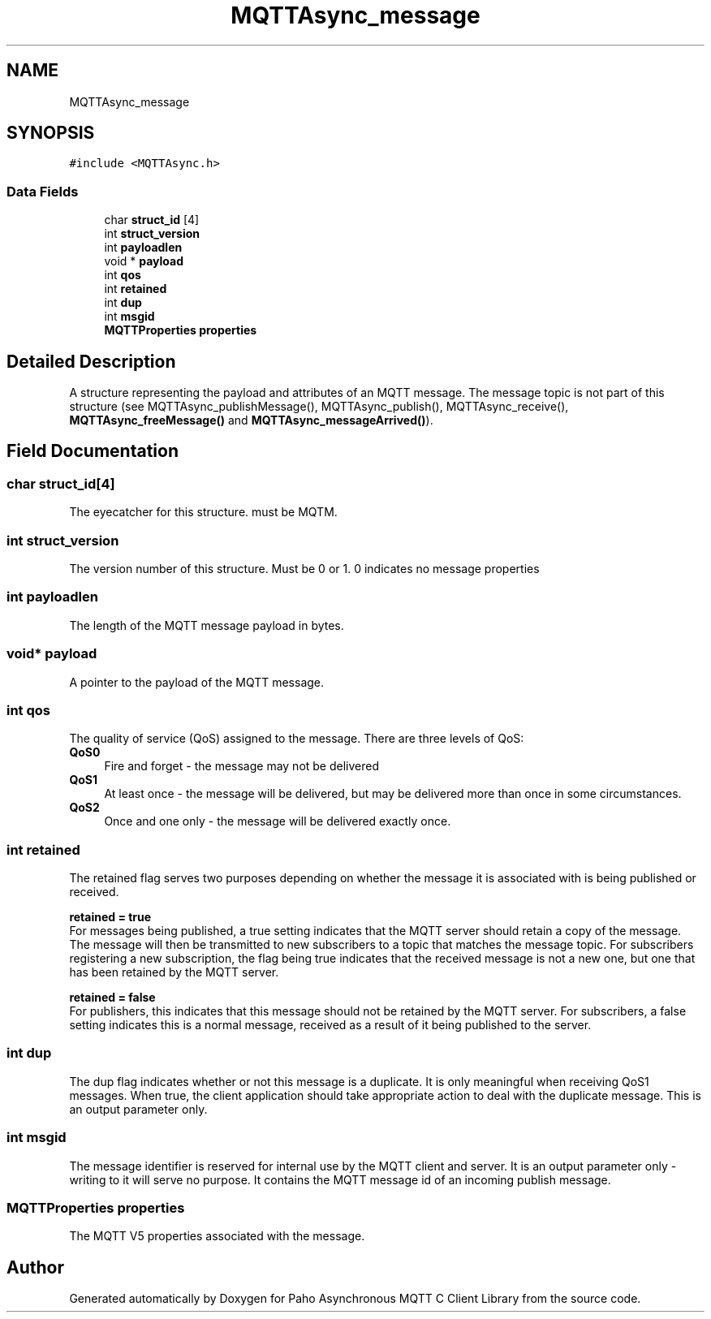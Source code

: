 .TH "MQTTAsync_message" 3 "Tue Jan 17 2023" "Paho Asynchronous MQTT C Client Library" \" -*- nroff -*-
.ad l
.nh
.SH NAME
MQTTAsync_message
.SH SYNOPSIS
.br
.PP
.PP
\fC#include <MQTTAsync\&.h>\fP
.SS "Data Fields"

.in +1c
.ti -1c
.RI "char \fBstruct_id\fP [4]"
.br
.ti -1c
.RI "int \fBstruct_version\fP"
.br
.ti -1c
.RI "int \fBpayloadlen\fP"
.br
.ti -1c
.RI "void * \fBpayload\fP"
.br
.ti -1c
.RI "int \fBqos\fP"
.br
.ti -1c
.RI "int \fBretained\fP"
.br
.ti -1c
.RI "int \fBdup\fP"
.br
.ti -1c
.RI "int \fBmsgid\fP"
.br
.ti -1c
.RI "\fBMQTTProperties\fP \fBproperties\fP"
.br
.in -1c
.SH "Detailed Description"
.PP 
A structure representing the payload and attributes of an MQTT message\&. The message topic is not part of this structure (see MQTTAsync_publishMessage(), MQTTAsync_publish(), MQTTAsync_receive(), \fBMQTTAsync_freeMessage()\fP and \fBMQTTAsync_messageArrived()\fP)\&. 
.SH "Field Documentation"
.PP 
.SS "char struct_id[4]"
The eyecatcher for this structure\&. must be MQTM\&. 
.SS "int struct_version"
The version number of this structure\&. Must be 0 or 1\&. 0 indicates no message properties 
.SS "int payloadlen"
The length of the MQTT message payload in bytes\&. 
.SS "void* payload"
A pointer to the payload of the MQTT message\&. 
.SS "int qos"
The quality of service (QoS) assigned to the message\&. There are three levels of QoS: 
.IP "\fB\fBQoS0\fP \fP" 1c
Fire and forget - the message may not be delivered 
.IP "\fB\fBQoS1\fP \fP" 1c
At least once - the message will be delivered, but may be delivered more than once in some circumstances\&. 
.IP "\fB\fBQoS2\fP \fP" 1c
Once and one only - the message will be delivered exactly once\&. 
.PP

.SS "int retained"
The retained flag serves two purposes depending on whether the message it is associated with is being published or received\&.
.PP
\fBretained = true\fP
.br
 For messages being published, a true setting indicates that the MQTT server should retain a copy of the message\&. The message will then be transmitted to new subscribers to a topic that matches the message topic\&. For subscribers registering a new subscription, the flag being true indicates that the received message is not a new one, but one that has been retained by the MQTT server\&.
.PP
\fBretained = false\fP 
.br
 For publishers, this indicates that this message should not be retained by the MQTT server\&. For subscribers, a false setting indicates this is a normal message, received as a result of it being published to the server\&. 
.SS "int dup"
The dup flag indicates whether or not this message is a duplicate\&. It is only meaningful when receiving QoS1 messages\&. When true, the client application should take appropriate action to deal with the duplicate message\&. This is an output parameter only\&. 
.SS "int msgid"
The message identifier is reserved for internal use by the MQTT client and server\&. It is an output parameter only - writing to it will serve no purpose\&. It contains the MQTT message id of an incoming publish message\&. 
.SS "\fBMQTTProperties\fP properties"
The MQTT V5 properties associated with the message\&. 

.SH "Author"
.PP 
Generated automatically by Doxygen for Paho Asynchronous MQTT C Client Library from the source code\&.
